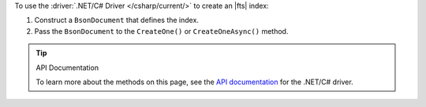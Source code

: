 To use the :driver:`.NET/C# Driver </csharp/current/>` to create an |fts| index:

1. Construct a ``BsonDocument`` that defines the index.

#. Pass the ``BsonDocument`` to the ``CreateOne()`` or
   ``CreateOneAsync()`` method.

.. procedure::
   :style: normal

   .. step:: Create a new directory and initialize your project.

      a. Run the following command to create a new directory called 
         ``csharp-create-index``.

         .. code-block:: sh

            mkdir csharp-create-index

      #. Run the following command to change to the new directory.

         .. code-block:: sh

            cd csharp-create-index

      #. Run the following command to initialize your project.

         .. code-block:: sh

            dotnet new console

   .. step:: Add the .NET/C# Driver to your project as a dependency.

      Run the following command:
      
      .. code-block:: sh

         dotnet add package MongoDB.Driver

   .. step:: Replace the contents of the ``Program.cs`` file with a ``BsonDocument`` that defines the index.
      
      .. tabs:: 

         .. tab:: Create One Search Index
            :tabid: create-one

            Replace the placeholder values in the following example 
            application, which uses the ``SearchIndexes.CreateOne`` command to define an |fts| index:

            .. list-table::
               :widths: 30 70
               :header-rows: 1

               * - Value
                 - Description

               * - ``<connection-string>`` 
                 - Your |service| connection string. To learn more, see :ref:`connect-via-driver`.

               * - ``<databaseName>``
                 -  Database for which you want to create the index.

               * - ``<collectionName>``   
                 - Collection for which you want to create the index. 
      
               * - ``<IndexName>``   
                 - The name of your index. If you omit the index name, |fts| names the index ``default``.
               
               * - ``<IndexDefinition>``
                 - The definition of your index. To learn about index definition syntax, see :ref:`ref-index-definitions`. 

            .. literalinclude:: /includes/fts/search-index-management/csharp/CreateIndex.cs
               :language: csharp
               :copyable: true 
               :linenos: 

         .. tab:: Create Multiple Search Indexes
            :tabid: create-multiple

            Replace the placeholder values in the following example 
            application, which uses the ``SearchIndexes.CreateMany`` command to define an |fts| index:
            
            .. list-table::
               :widths: 20 80
               :header-rows: 1

               * - Value
                 - Description

               * - ``<connection-string>`` 
                 - Your |service| connection string. To learn more, see :ref:`connect-via-driver`.

               * - ``<databaseName>``
                 -  Database for which you want to create the index.

               * - ``<collectionName>``   
                 - Collection for which you want to create the index.

               * - ``<firstIndexName>`` 
                 - Name of your first index.

               * - ``<lastIndexName>``
                 - Name of your last index.

               * - ``<IndexDefinition>``
                 - The definition of your index. To learn about index definition syntax, see :ref:`ref-index-definitions`.  

            .. literalinclude:: /includes/fts/search-index-management/csharp/CreateIndexes.cs
               :language: csharp
               :copyable: true 
               :linenos: 

   .. step:: Compile and run the ``Program.cs`` file.

      Use the following command to run the project:

      .. io-code-block::
         :copyable: true

         .. input::
            :language: shell

            dotnet run csharp-create-index.csproj

         .. output::
            :visible: false

            default

.. tip:: API Documentation

   To learn more about the methods on this page, see the 
   `API documentation <https://mongodb.github.io/mongo-csharp-driver/2.21/apidocs/html/Methods_T_MongoDB_Driver_Search_IMongoSearchIndexManager.htm>`__
   for the .NET/C# driver.